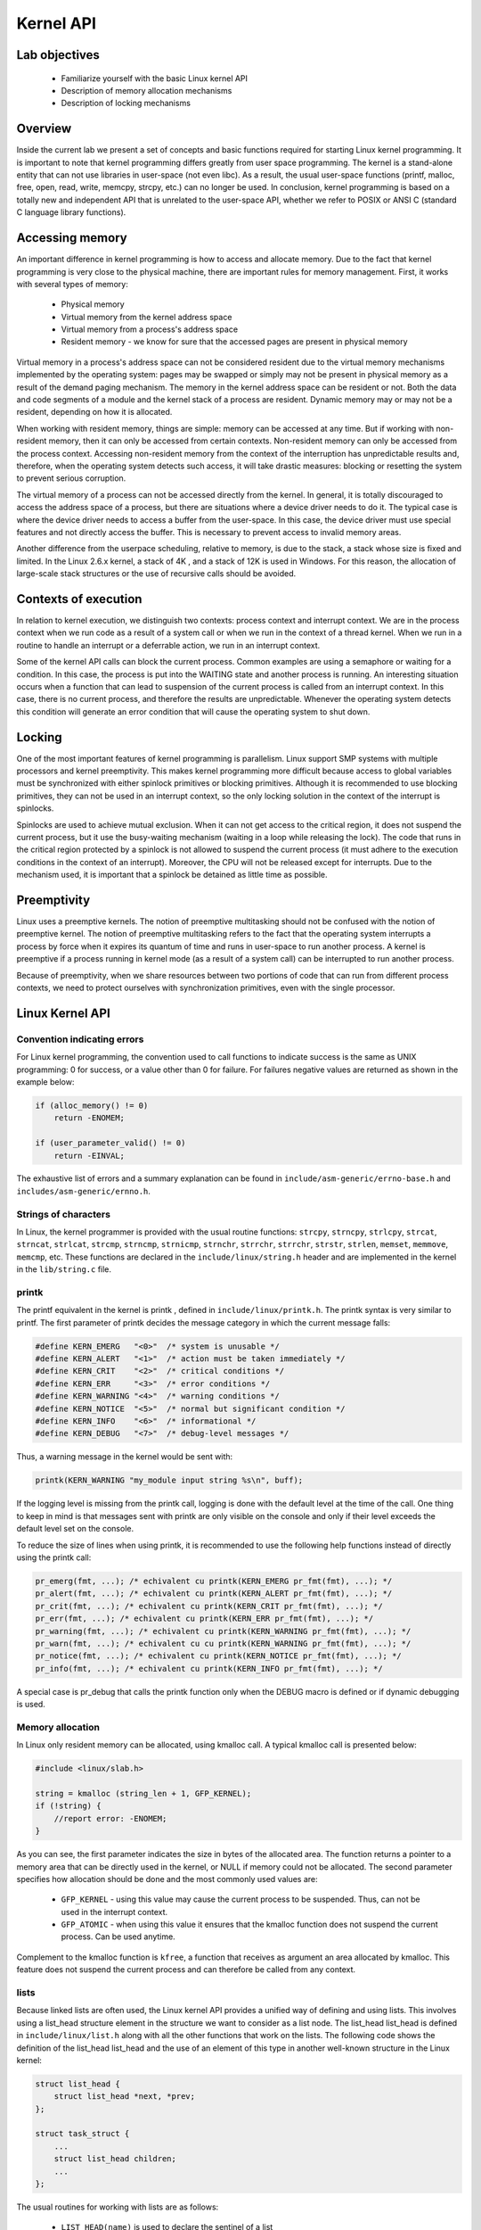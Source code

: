 ==========
Kernel API
==========

.. slideconf::
   :theme: single-level

Lab objectives
==============

  * Familiarize yourself with the basic Linux kernel API
  * Description of memory allocation mechanisms
  * Description of locking mechanisms 

Overview
========

Inside the current lab we present a set of concepts and basic functions required
for starting Linux kernel programming. It is important to note that kernel
programming differs greatly from user space programming. The kernel is a
stand-alone entity that can not use libraries in user-space (not even libc).
As a result, the usual user-space functions (printf, malloc, free, open, read,
write, memcpy, strcpy, etc.) can no longer be used. In conclusion, kernel
programming is based on a totally new and independent API that is unrelated to
the user-space API, whether we refer to POSIX or ANSI C (standard C language
library functions).

Accessing memory
================

An important difference in kernel programming is how to access and allocate 
memory. Due to the fact that kernel programming is very close to the physical
machine, there are important rules for memory management. First, it works with 
several types of memory:
  
   * Physical memory
   * Virtual memory from the kernel address space
   * Virtual memory from a process's address space
   * Resident memory - we know for sure that the accessed pages are present in
     physical memory 

Virtual memory in a process's address space can not be considered resident due 
to the virtual memory mechanisms implemented by the operating system: pages may
be swapped or simply may not be present in physical memory as a result of the 
demand paging mechanism. The memory in the kernel address space can be resident
or not. Both the data and code segments of a module and the kernel stack of a
process are resident. Dynamic memory may or may not be a resident, depending
on how it is allocated.

When working with resident memory, things are simple: memory can be accessed at
any time. But if working with non-resident memory, then it can only be accessed
from certain contexts. Non-resident memory can only be accessed from the
process context. Accessing non-resident memory from the context of the
interruption has unpredictable results and, therefore, when the operating
system detects such access, it will take drastic measures: blocking or
resetting the system to prevent serious corruption.

The virtual memory of a process can not be accessed directly from the kernel.
In general, it is totally discouraged to access the address space of a process,
but there are situations where a device driver needs to do it. The typical case
is where the device driver needs to access a buffer from the user-space. In 
this case, the device driver must use special features and not directly access
the buffer. This is necessary to prevent access to invalid memory areas.

Another difference from the userpace scheduling, relative to memory, is due to
the stack, a stack whose size is fixed and limited. In the Linux 2.6.x kernel,
a stack of 4K , and a stack of 12K is used in Windows. For this reason, the 
allocation of large-scale stack structures or the use of recursive calls should 
be avoided.

Contexts of execution
=====================

In relation to kernel execution, we distinguish two contexts: process context
and interrupt context. We are in the process context when we run code as a
result of a system call or when we run in the context of a thread kernel. When
we run in a routine to handle an interrupt or a deferrable action, we run in
an interrupt context.

Some of the kernel API calls can block the current process. Common examples are 
using a semaphore or waiting for a condition. In this case, the process is
put into the WAITING state and another process is running. An interesting
situation occurs when a function that can lead to suspension of the current
process is called from an interrupt context. In this case, there is no current
process, and therefore the results are unpredictable. Whenever the operating
system detects this condition will generate an error condition that will cause
the operating system to shut down.

Locking
=======

One of the most important features of kernel programming is parallelism. Linux
support SMP systems with multiple processors and kernel preemptivity. This makes
kernel programming more difficult because access to global variables must be
synchronized with either spinlock primitives or blocking primitives. Although
it is recommended to use blocking primitives, they can not be used in an interrupt
context, so the only locking solution in the context of the interrupt is spinlocks.

Spinlocks are used to achieve mutual exclusion. When it can not get access to
the critical region, it does not suspend the current process, but it use the
busy-waiting mechanism (waiting in a loop while releasing the lock). The code
that runs in the critical region protected by a spinlock is not allowed to 
suspend the current process (it must adhere to the execution conditions in the
context of an interrupt). Moreover, the CPU will not be released except for
interrupts. Due to the mechanism used, it is important that a spinlock be
detained as little time as possible.

Preemptivity
============

Linux uses a preemptive kernels. The notion of preemptive multitasking should not
be confused with the notion of preemptive kernel. The notion of preemptive multitasking
refers to the fact that the operating system interrupts a process by force when
it expires its quantum of time and runs in user-space to run another process.
A kernel is preemptive if a process running in kernel mode (as a result of a system call)
can be interrupted to run another process.

Because of preemptivity, when we share resources between two portions of code 
that can run from different process contexts, we need to protect ourselves with
synchronization primitives, even with the single processor.

Linux Kernel API
================

Convention indicating errors
----------------------------

For Linux kernel programming, the convention used to call functions to indicate 
success is the same as UNIX programming: 0 for success, or a value other than 0 
for failure. For failures negative values are returned as shown in the example below:

.. code-block:: c

   if (alloc_memory() != 0)
       return -ENOMEM;
    
   if (user_parameter_valid() != 0)
       return -EINVAL;
   
The exhaustive list of errors and a summary explanation can be found in
``include/asm-generic/errno-base.h`` and ``includes/asm-generic/ernno.h``.

Strings of characters
---------------------

In Linux, the kernel programmer is provided with the usual routine functions: 
``strcpy``, ``strncpy``, ``strlcpy``, ``strcat``, ``strncat``, ``strlcat``,
``strcmp``, ``strncmp``, ``strnicmp``, ``strnchr``, ``strrchr``, ``strrchr``,
``strstr``, ``strlen``, ``memset``, ``memmove``, ``memcmp``, etc. These functions
are declared in the ``include/linux/string.h`` header and are implemented in the
kernel in the ``lib/string.c`` file.

printk
------

The printf equivalent in the kernel is printk , defined in
``include/linux/printk.h``. The printk syntax is very similar to printf. The first
parameter of printk decides the message category in which the current message falls:

.. code-block:: c

   #define KERN_EMERG   "<0>"  /* system is unusable */
   #define KERN_ALERT   "<1>"  /* action must be taken immediately */
   #define KERN_CRIT    "<2>"  /* critical conditions */
   #define KERN_ERR     "<3>"  /* error conditions */
   #define KERN_WARNING "<4>"  /* warning conditions */
   #define KERN_NOTICE  "<5>"  /* normal but significant condition */
   #define KERN_INFO    "<6>"  /* informational */
   #define KERN_DEBUG   "<7>"  /* debug-level messages */
   
Thus, a warning message in the kernel would be sent with:

.. code-block:: c

   printk(KERN_WARNING "my_module input string %s\n", buff);


If the logging level is missing from the printk call, logging is done with the 
default level at the time of the call. One thing to keep in mind is that 
messages sent with printk are only visible on the console and only if their
level exceeds the default level set on the console.

To reduce the size of lines when using printk, it is recommended to use the 
following help functions instead of directly using the printk call:

.. code-block:: c

   pr_emerg(fmt, ...); /* echivalent cu printk(KERN_EMERG pr_fmt(fmt), ...); */
   pr_alert(fmt, ...); /* echivalent cu printk(KERN_ALERT pr_fmt(fmt), ...); */
   pr_crit(fmt, ...); /* echivalent cu printk(KERN_CRIT pr_fmt(fmt), ...); */
   pr_err(fmt, ...); /* echivalent cu printk(KERN_ERR pr_fmt(fmt), ...); */
   pr_warning(fmt, ...); /* echivalent cu printk(KERN_WARNING pr_fmt(fmt), ...); */
   pr_warn(fmt, ...); /* echivalent cu cu printk(KERN_WARNING pr_fmt(fmt), ...); */
   pr_notice(fmt, ...); /* echivalent cu printk(KERN_NOTICE pr_fmt(fmt), ...); */
   pr_info(fmt, ...); /* echivalent cu printk(KERN_INFO pr_fmt(fmt), ...); */

A special case is pr_debug that calls the printk function only when the DEBUG 
macro is defined or if dynamic debugging is used.


Memory allocation
-----------------

In Linux only resident memory can be allocated, using kmalloc call. A typical kmalloc
call is presented below:

.. code-block:: c

   #include <linux/slab.h>
    
   string = kmalloc (string_len + 1, GFP_KERNEL);
   if (!string) {
       //report error: -ENOMEM;
   }
   
As you can see, the first parameter indicates the size in bytes of the allocated
area. The function returns a pointer to a memory area that can be directly used
in the kernel, or NULL if memory could not be allocated. The second parameter 
specifies how allocation should be done and the most commonly used values are:

   * ``GFP_KERNEL`` - using this value may cause the current process to be
     suspended. Thus, can not be used in the interrupt context.
   * ``GFP_ATOMIC`` - when using this value it ensures that the kmalloc function
     does not suspend the current process. Can be used anytime.

Complement to the kmalloc function is ``kfree``, a function that receives as
argument an area allocated by kmalloc. This feature does not suspend the current
process and can therefore be called from any context.

lists
-----

Because linked lists are often used, the Linux kernel API provides a unified
way of defining and using lists. This involves using a list_head structure
element in the structure we want to consider as a list node. The list_head
list_head is defined in ``include/linux/list.h`` along with all the other
functions that work on the lists. The following code shows the definition of
the list_head list_head and the use of an element of this type in another
well-known structure in the Linux kernel:

.. code-block:: c

   struct list_head {
       struct list_head *next, *prev;
   };
    
   struct task_struct {
       ...
       struct list_head children;
       ...
   };
   
The usual routines for working with lists are as follows:

   * ``LIST_HEAD(name)`` is used to declare the sentinel of a list
   * ``INIT_LIST_HEAD(struct list_head *list)`` is used to initialize the sentinel
     of a list when dynamic allocation is made by setting the value of the next and
     prev to list fields.
   * ``list_add(struct list_head *new, struct list_head *head)`` adds the new
     element after the head element.
   * ``list_del(struct list_head *entry)`` deletes the item at the entry address of
     the list it belongs to.
   * ``list_entry(ptr, type, member)`` returns the type structure that contains the
     element ptr the member with the member name within the structure.
   * ``list_for_each(pos, head)`` iterates a list using pos as a cursor.
   * ``list_for_each_safe(pos, n, head)`` iterates a list, using pos as a cursor and
     and ``n`` as a temporary cursor. This macro is used to delete an item from the list.

The following code shows how to use these routines:

.. code-block:: c

   #include <linux/slab.h>
   #include <linux/list.h>
    
   struct pid_list {
       pid_t pid;
       struct list_head list;
   };
    
   LIST_HEAD(my_list);
    
   static int add_pid(pid_t pid)
   {
       struct pid_list *ple = kmalloc(sizeof *ple, GFP_KERNEL);
    
       if (!ple)
           return -ENOMEM;
    
       ple->pid = pid;
       list_add(&ple->list, &my_list);
    
       return 0;
   }
    
   static int del_pid(pid_t pid)
   {
       struct list_head *i, *tmp;
       struct pid_list *ple;
    
       list_for_each_safe(i, tmp, &my_list) {
           ple = list_entry(i, struct pid_list, list);
           if (ple->pid == pid) {
               list_del(i);
               kfree(ple);
               return 0;
           }
       }
    
       return -EINVAL;
   }
    
   static void destroy_list(void)
   {
       struct list_head *i, *n;
       struct pid_list *ple;
    
       list_for_each_safe(i, n, &my_list) {
           ple = list_entry(i, struct pid_list, list);
           list_del(i);
           kfree(ple);
       }
   }

The evolution of the list can be seen in the following figure:

You see the stack type behavior introduced by the list_add macro, and the use 
of a sentinel.

From the above example, it is noted that the way to define and use a list
(double-linked) is generic and, at the same time, does not introduce an
additional overhead. The list_head list_head is used to maintain the links
between the list elements. It is also noted that list iteration is also done
with this structure, and the list item is list_entry using list_entry . This
idea of implementing and using a list is not new, as The Art of Computer 
Programming in The Art of Computer Programming by Donald Knuth in the 1980s.

Several kernel list functions and macrodefinitions are presented and explained 
in the include/linux/list.h header.

Spinlock
--------

spinlock_t (defined in ``linux/spinlock.h``) is the basic type that implements
the spinlock concept in Linux. It describes a spinlock, and the operations
associated with a spinlock are spin_lock_init, spin_lock, spin_unlock . An
example of use is given below:

.. code-block:: c

  #include <linux/spinlock.h>
   
  DEFINE_SPINLOCK(lock1);
  spinlock_t lock2;
   
  spin_lock_init(&lock2);
   
  spin_lock(&lock1);
  /* critical region */
  spin_unlock(&lock1);
   
  spin_lock(&lock2);
  /* critical region */
  spin_unlock(&lock2);
  

In Linux, you can use read / write spinlocks useful for writer-reader issues.
These types of locks are identified by ``rwlock_t``, and the functions that can
work on a read / write spinlock are ``rwlock_init``, ``read_lock``, ``write_lock``.
An example of use:


.. code-block:: c

   #include <linux/spinlock.h>
    
   DEFINE_RWLOCK(lock);
    
   struct pid_list {
       pid_t pid;
       struct list_head list;
   }; 
    
   int have_pid(struct list_head *lh, int pid)
   {
       struct list_head *i;
       void *elem;
    
       read_lock(&lock);
       list_for_each(i, lh) {
           struct pid_list *pl = list_entry(i, struct pid_list, list);
           if (pl->pid == pid) {
               read_unlock(&lock);
               return 1;
           }
       }
       read_unlock(&lock);
    
       return 0;
   }
    
   void add_pid(struct list_head *lh, struct pid_list *pl)
   {
       write_lock(&lock);
       list_add(&pl->list, lh);
       write_unlock(&lock);
   }

mutex
-----

A mutex is a variable of the ``struct mutex`` type (defined in linux/mutex.h ).
Functions and macros for working with mutex are listed below:

.. code-block:: c

  #include <linux/mutex.h>
   
  /* functii pentru initializarea mutexului */
  void mutex_init(struct mutex *mutex);
  DEFINE_MUTEX(name);
   
  /* functii pentru achiziționarea mutexului */
  void mutex_lock(struct mutex *mutex);
   
  /* functie pentru eliberarea semaforului */
  void mutex_unlock(struct mutex *mutex);

Operations are similar to classic mutex operations in userspace or spinlock
operations: the mutex is acquired before entering the critical area and
releases to the critical area. Unlike spin-locks, these operations can only be
used in process context.

Atomic variables
----------------

Often, you only need to synchronize access to a simple variable, such as a 
counter. For this, an ``atomic_t`` can be used (defined in include/linux/atomic.h
) that holds an integer value. Below are some operations that can be  performed on
an atomic_t variable.

.. code-block: c

   #include <asm/atomic.h>
    
   void atomic_set(atomic_t *v, int i);
   int atomic_read(atomic_t *v);
   void atomic_add(int i, atomic_t *v);
   void atomic_sub(int i, atomic_t *v);
   void atomic_inc(atomic_t *v);
   void atomic_dec(atomic_t *v);
   int atomic_inc_and_test(atomic_t *v);
   int atomic_dec_and_test(atomic_t *v);
   int atomic_cmpxchg(atomic_t *v, int old, int new);

Use of atomic variables
***********************

A common way of using atomic variables is to maintain the status of an action 
(eg a flag). So we can use an atomic variable to mark exclusive actions. For 
example, we consider that an atomic variable can have the LOCKED and UNLOCKED 
values, and if LOCKED then a specific function -EBUSY with an -EBUSY message. 
The mode of use is shown schematically in the code below:

.. code-block:: c

   #define LOCKED		0
   #define UNLOCKED	1
    
   static atomic_t flag;
    
   static int my_acquire(void)
   {
   	int initial_flag;
    
   	/*
   	 * Check if flag is UNLOCKED; if not, lock it and do it atomically.
   	 *
   	 * This is the atomic equivalent of
   	 * 	if (flag == UNLOCKED)
   	 * 		flag = LOCKED;
   	 * 	else
   	 * 		return -EBUSY;
   	 */
   	initial_flag = atomic_cmpxchg(&flag, UNLOCKED, LOCKED);
   	if (initial_flag == LOCKED) {
   		printk(KERN_ALERT "Already locked.\n");
   		return -EBUSY;
   	}
    
   	/* Do your thing after getting the lock. */
   	[...]
   }
    
   static void my_release(void)
   {
   	/* Release flag; mark it as unlocked. */
   	atomic_set(&flag, UNLOCKED);
   }
    
   void my_init(void)
   {
   	[...]
   	/* Atomic variable is initially unlocked. */
   	atomic_set(&flag, UNLOCKED);
    
   	[...]
   }


The above code is the equivalent of using a trylock (such as pthread_mutex_trylock).

We can also use a variable to remember the size of a buffer and for atomic 
updates. For example, the code below:

.. code-block:: c

   static unsigned char buffer[MAX_SIZE];
   static atomic_t size;

   static void add_to_buffer(unsigned char value)
   {
   	buffer[atomic_read(&size)] = value;
   	atomic_inc(&size);
   }
    
   static unsigned char remove_from_buffer(void)
   {
   	unsigned char value;
    
   	value = buffer[atomic_read(&size)];
   	atomic_dec(&size);
    
   	return value
   }
    
   static void reset_buffer(void)
   {
   	atomic_set(&size, 0);
   }
    
   void my_init(void)
   {
   	[...]
   	/* Initilized buffer and size. */
   	atomic_set(&size, 0);
   	memset(buffer, 0, sizeof(buffer));
    
   	[...]
   }

Atomic bitwise operations
-------------------------

The kernel provides a set of functions (in ``asm/bitops.h``) that modify or test
bits in an atomic way.

.. code-block:: c

   #include <asm/bitops.h>
    
   void set_bit(int nr, void *addr);
   void clear_bit(int nr, void *addr);
   void change_bit(int nr, void *addr);
   int test_and_set_bit(int nr, void *addr);
   int test_and_clear_bit(int nr, void *addr);
   int test_and_change_bit(int nr, void *addr);

Addr represents the address of the memory area whose bits are being modified or 
tested and the nr is the bit on which the operation is performed.

Exercises
=========

.. important::

    .. include:: exercises-summary.hrst
    .. |LAB_NAME| replace:: kernel_api

0. Intro
--------

Using |LXR|_ find the definitions of the following symbols in the Linux kernel:

   * :c:type:`struct list_head`
   * :c:type:`INIT_LIST_HEAD`
   * :c:func:`list_add`
   * :c:func:`list_for_each`
   * :c:func:`list_entry`
   * :c:func:`container_of`
   * :c:func:`offsetof`

1. Memory allocation in Linux kernel
------------------------------------

Go to the ``1-mem/`` directory and browse the contents of the ``mem.c`` file.
Observe the use of kmalloc call for memory allocation.

   1. Compile the source code and load the ``mem.ko`` module using ``insmod``.
   2. View the kernel messages using the ``dmesg`` command.
   3. Unload the kernel module using the ``rmmod mem`` command.

.. note:: Review the `Memory Allocation`_ section in the lab.

2. Sleeping in atomic context
-----------------------------

Go to ``2-sched-spin/`` directory and browse the contents of ``sched-spin.c`` file.

   1. Compile the source code and load the module.
   2. Notice that it is waiting for 5 seconds until the insertion order is complete.
   3. Unload the kernel mode.
   4. Look for the lines marked with TODO0 to create an atomic section. Re-compile the source
      code and reload the module into the kernel.

You should now get an error. Look at the stack trace. What is the cause of the error?

.. hint:: In the error message, follow the line containing the BUG for a
          description of the error. You are not allowed to sleep in atomic context.
          The atomic context is given by a section between a lock operation and an
          unlock on a spinlock.

.. note:: The schedule_timeout function, corroborated with the set_current_state
          macro, forces the current process to wait S seconds.

.. note:: Review the `Contexts of execution`_, `Locking` and `Spinlock`_ sections.

3. Working with kernel memory
-----------------------------

Go to ``3-memory/`` directory and browse the contents of the ``memory.c`` file.
Notice the comments marked with TODO. You must allocate 4 structures of type
``struct task_info`` and initialize them (in ``memory_init``), then print and
free them (in ``memory_exit``).

   1. (TODO 1) Allocate memory for task_info structure and initialize its fields:

      * The pid field to the PID transmitted as a parameter;
      * The timestamp field to the value of the jiffies variable, which hold the
        number of ticks that have occurred since the system booted.

   2. (TODO 2) Allocate task_info for current process, parent process, next process,
      the next process of the next process.

   3. (TODO 3) Display the four structures.

      * Use pr_info to display their two fields: pid and timestamp.

   4. (TODO 4) Release the space occupied by structures (use kfree).

.. hint::
          * You can access the current process using ``current`` macro.
          * Look for the relevant fields in the task_struct structure (pid, parent).
          * Use the next_task macro. The macro returns the pointer to the next
            process of ``struct task_struct *`` type.

.. note::  The task_struct struct contains two fields to designate the parent of a
           task:

           * ``real_parent`` points to the process that created the task or to
              process with pid 1 (init) if the parent completed its execution.
           * ``parent`` indicates to the current task parent (the process that will be
              reported if the task completes execution).

           In general, the values of the two fields are the same, but there are
           situations where they differ, for example when using the ptrace system call.

.. hint:: Review the `Memory allocation`_ section in the lab.


4. Working with kernel lists
----------------------------

Go to ``4-list/`` directory. Browse the contents of the ``list.c`` file and notice the comments
marked with TODO. The current process will add the four structures from the previous exercise
into a list. The list will be built in the ``task_info_add_for_current``
function which is called when module is loaded. The list will printed and deleted
in the ``list_exit`` function and the ``task_info_purge_list`` function.

   1. (TODO 1) Complete the task_info_add_to_list function to allocate a ``task_info`` struct
      and add it to the list.

   2. (TODO 2) Complete the task_info_purge_list function to delete all the
      elements in the list.

   3. Compile the kernel module. Load and unload the module by following the
      messages displayed by the kernel.

.. hint::  Review the labs `Lists`_ section.
           When deleting items from the list, you will need to use the 
           :c:func:`list_for_each_safe` or :c:func:`list_for_each_entry_safe` calls.

5. Working with kernel lists for process handling
-------------------------------------------------

Go to the ``5-list-full/`` directory. Browse the contents of the ``list-full.c`` and
notice comments marked with TODO. In addition to the ``4-list`` functionality we
add the following:

   * A count field showing how many times a process has been "added" to the list.
   * If a process is "added" several times, no new entry is created in the 
     list, but:

      * Update the timestamp field.
      * Increment count.

   * To implement the counter facility, add a ``task_info_find_pid`` function that
     searches for a pid in the existing list.

      * If found, return the reference to the task_info struct. If not, return NULL

   * An expiration facility. If a process was added more than 3 seconds ago and if it does
     not have a count greater than 5 then it is considered expired and is removed from the
     list.
   * The expiration facility is already implemented in the ``task_info_remove_expired`` function.

   1. (TODO 1) Implement the task_info_find_pid function.
   3. (TODO 2) Change a field of an item in the list so it does not expire.

.. hint:: For TODO 2, extract the first element from the list (the one referred by head.next)
          and set the count field to a large enough value. Use ``atomic_set``.

6. Synchronizing list work
--------------------------

Go to the 6-list-sync/ directory.

   1. Browse the code and look for ``TODO`` string.
   2. Use a spinlock or a read-write lock to synchronize access to the list.
   3. Compile, load and unload the kernel module.

.. important:: Always lock data, not code!

.. note:: Read `Spinlock`_ section of the lab.

7. Test module calling in our list module
-----------------------------------------

Go to the 7-list-test/ directory and browse the contents of the ``list-test.c``
file. We'll use it as a test module. It will call functions exported by the
``6-list-sync/``. The exported functions are the ones marked with **extern** in
``list-test.c`` file.

To export the above functions from the 6-list-sync/ module, the following steps 
are required:

    1. Functions must not be static.
    2. Use the EXPORT_SYMBOL macro to export the kernel symbols. For example:
       ``EXPORT_SYMBOL(task_info_remove_expired)``; . The macro must be used for
       each function after the function is defined.
    3. Remove from the 6-list-sync/ that avoid the expiration of a list item.
    4. Compile and load the module from 6-list-sync/ . Once loaded, it exposes 
       exported functions and can be used by the test module. You can check this by 
       searching for the function names in /proc/kallsyms before and after loading the 
       module.
    5. Compile the test module and then load it.
    6. Use lsmod to check that the two modules have loaded. What do you notice?
    7. Unload the kernel test module.

Which should be the unload order of the two modules (6-list-sync/ and test)? 
What if you use another order?
